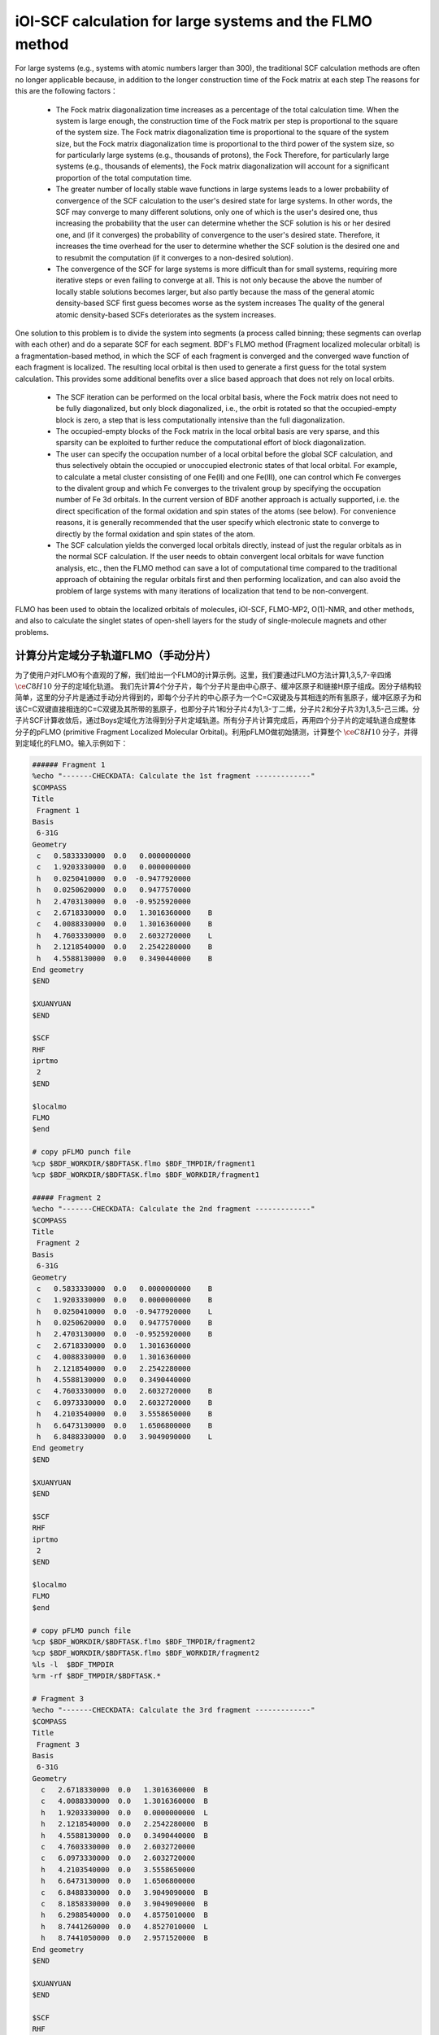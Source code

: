 iOI-SCF calculation for large systems and the FLMO method
========================================

For large systems (e.g., systems with atomic numbers larger than 300), the traditional SCF calculation methods are often no longer applicable because, in addition to the longer construction time of the Fock matrix at each step
The reasons for this are the following factors：

 * The Fock matrix diagonalization time increases as a percentage of the total calculation time. When the system is large enough, the construction time of the Fock matrix per step is proportional to the square of the system size. The Fock matrix diagonalization time is proportional to the square of the system size, but the Fock matrix diagonalization time is proportional to the third power of the system size, so for particularly large systems (e.g., thousands of protons), the Fock Therefore, for particularly large systems (e.g., thousands of elements), the Fock matrix diagonalization will account for a significant proportion of the total computation time.
 * The greater number of locally stable wave functions in large systems leads to a lower probability of convergence of the SCF calculation to the user's desired state for large systems. In other words, the SCF may converge to many different solutions, only one of which is the user's desired one, thus increasing the probability that the user can determine whether the SCF solution is his or her desired one, and (if it converges) the probability of convergence to the user's desired state. Therefore, it increases the time overhead for the user to determine whether the SCF solution is the desired one and to resubmit the computation (if it converges to a non-desired solution).
 * The convergence of the SCF for large systems is more difficult than for small systems, requiring more iterative steps or even failing to converge at all. This is not only because the above the number of locally stable solutions becomes larger, but also partly because the mass of the general atomic density-based SCF first guess becomes worse as the system increases The quality of the general atomic density-based SCFs deteriorates as the system increases.
 
One solution to this problem is to divide the system into segments (a process called binning; these segments can overlap with each other) and do a separate SCF for each segment.
BDF's FLMO method (Fragment localized molecular orbital) is a fragmentation-based method, in which the SCF of each fragment is converged and the converged wave function of each fragment is localized. The resulting local orbital is then used to generate a first guess for the total system calculation. This provides some additional benefits over a slice based approach that does not rely on local orbits.

 * The SCF iteration can be performed on the local orbital basis, where the Fock matrix does not need to be fully diagonalized, but only block diagonalized, i.e., the orbit is rotated so that the occupied-empty block is zero, a step that is less computationally intensive than the full diagonalization.
 * The occupied-empty blocks of the Fock matrix in the local orbital basis are very sparse, and this sparsity can be exploited to further reduce the computational effort of block diagonalization.
 * The user can specify the occupation number of a local orbital before the global SCF calculation, and thus selectively obtain the occupied or unoccupied electronic states of that local orbital.
   For example, to calculate a metal cluster consisting of one Fe(II) and one Fe(III), one can control which Fe converges to the divalent group and which Fe converges to the trivalent group by specifying the occupation number of Fe 3d orbitals. In the current version of BDF another approach is actually supported, i.e. the direct specification of the formal oxidation and spin states of the atoms (see below). For convenience reasons, it is generally recommended that the user specify which electronic state to converge to directly by the formal oxidation and spin states of the atom.
 * The SCF calculation yields the converged local orbitals directly, instead of just the regular orbitals as in the normal SCF calculation. If the user needs to obtain convergent local orbitals for wave function analysis, etc., then the FLMO method can save a lot of computational time compared to the traditional approach of obtaining the regular orbitals first and then performing localization, and can also avoid the problem of large systems with many iterations of localization that tend to be non-convergent.

FLMO has been used to obtain the localized orbitals of molecules, iOI-SCF, FLMO-MP2, O(1)-NMR, and other methods, and also to calculate the singlet states of open-shell layers for the study of single-molecule magnets and other problems.

计算分片定域分子轨道FLMO（手动分片）
--------------------------------------------

为了使用户对FLMO有个直观的了解，我们给出一个FLMO的计算示例。这里，我们要通过FLMO方法计算1,3,5,7-辛四烯 :math:`\ce{C8H10}` 分子的定域化轨道。
我们先计算4个分子片，每个分子片是由中心原子、缓冲区原子和链接H原子组成。因分子结构较简单，这里的分子片是通过手动分片得到的，即每个分子片的中心原子为一个C=C双键及与其相连的所有氢原子，缓冲区原子为和该C=C双键直接相连的C=C双键及其所带的氢原子，也即分子片1和分子片4为1,3-丁二烯，分子片2和分子片3为1,3,5-己三烯。分子片SCF计算收敛后，通过Boys定域化方法得到分子片定域轨道。所有分子片计算完成后，再用四个分子片的定域轨道合成整体分子的pFLMO (primitive Fragment Localized Molecular Orbital)。利用pFLMO做初始猜测，计算整个 :math:`\ce{C8H10}` 分子，并得到定域化的FLMO。输入示例如下：

.. code-block:: bdf

  ###### Fragment 1
  %echo "-------CHECKDATA: Calculate the 1st fragment -------------"
  $COMPASS 
  Title
   Fragment 1
  Basis
   6-31G
  Geometry
   c   0.5833330000  0.0   0.0000000000   
   c   1.9203330000  0.0   0.0000000000   
   h   0.0250410000  0.0  -0.9477920000   
   h   0.0250620000  0.0   0.9477570000   
   h   2.4703130000  0.0  -0.9525920000   
   c   2.6718330000  0.0   1.3016360000    B
   c   4.0088330000  0.0   1.3016360000    B
   h   4.7603330000  0.0   2.6032720000    L
   h   2.1218540000  0.0   2.2542280000    B 
   h   4.5588130000  0.0   0.3490440000    B
  End geometry
  $END
  
  $XUANYUAN
  $END
  
  $SCF
  RHF
  iprtmo
   2
  $END
  
  $localmo
  FLMO
  $end
  
  # copy pFLMO punch file
  %cp $BDF_WORKDIR/$BDFTASK.flmo $BDF_TMPDIR/fragment1
  %cp $BDF_WORKDIR/$BDFTASK.flmo $BDF_WORKDIR/fragment1
  
  ##### Fragment 2
  %echo "-------CHECKDATA: Calculate the 2nd fragment -------------"
  $COMPASS 
  Title
   Fragment 2
  Basis
   6-31G
  Geometry
   c   0.5833330000  0.0   0.0000000000    B
   c   1.9203330000  0.0   0.0000000000    B
   h   0.0250410000  0.0  -0.9477920000    L
   h   0.0250620000  0.0   0.9477570000    B
   h   2.4703130000  0.0  -0.9525920000    B
   c   2.6718330000  0.0   1.3016360000     
   c   4.0088330000  0.0   1.3016360000
   h   2.1218540000  0.0   2.2542280000
   h   4.5588130000  0.0   0.3490440000
   c   4.7603330000  0.0   2.6032720000    B
   c   6.0973330000  0.0   2.6032720000    B
   h   4.2103540000  0.0   3.5558650000    B
   h   6.6473130000  0.0   1.6506800000    B
   h   6.8488330000  0.0   3.9049090000    L
  End geometry
  $END
  
  $XUANYUAN
  $END
  
  $SCF
  RHF
  iprtmo
   2
  $END
  
  $localmo
  FLMO
  $end
  
  # copy pFLMO punch file
  %cp $BDF_WORKDIR/$BDFTASK.flmo $BDF_TMPDIR/fragment2
  %cp $BDF_WORKDIR/$BDFTASK.flmo $BDF_WORKDIR/fragment2
  %ls -l  $BDF_TMPDIR
  %rm -rf $BDF_TMPDIR/$BDFTASK.*
  
  # Fragment 3
  %echo "-------CHECKDATA: Calculate the 3rd fragment -------------"
  $COMPASS 
  Title
   Fragment 3
  Basis
   6-31G
  Geometry
    c   2.6718330000  0.0   1.3016360000  B
    c   4.0088330000  0.0   1.3016360000  B
    h   1.9203330000  0.0   0.0000000000  L
    h   2.1218540000  0.0   2.2542280000  B
    h   4.5588130000  0.0   0.3490440000  B
    c   4.7603330000  0.0   2.6032720000  
    c   6.0973330000  0.0   2.6032720000
    h   4.2103540000  0.0   3.5558650000
    h   6.6473130000  0.0   1.6506800000
    c   6.8488330000  0.0   3.9049090000  B
    c   8.1858330000  0.0   3.9049090000  B
    h   6.2988540000  0.0   4.8575010000  B
    h   8.7441260000  0.0   4.8527010000  L
    h   8.7441050000  0.0   2.9571520000  B
  End geometry
  $END
  
  $XUANYUAN
  $END
  
  $SCF
  RHF
  iprtmo
   2
  $END
  
  # flmo_coef_gen=1, iprt=2, ipro=(6,7,8,9), icut=(3,13),
  $localmo
  FLMO
  $end
  
  # copy pFLMO punch file
  %cp $BDF_WORKDIR/$BDFTASK.flmo $BDF_TMPDIR/fragment3
  %cp $BDF_WORKDIR/$BDFTASK.flmo $BDF_WORKDIR/fragment3
  %ls -l  $BDF_TMPDIR
  %rm -rf $BDF_TMPDIR/$BDFTASK.*
  
  # Fragment 4
  %echo "-------CHECKDATA: Calculate the 4th fragment -------------"
  $COMPASS 
  Title
   Fragment 4
  Basis
   6-31G
  Geometry
    h   4.0088330000  0.0   1.3016360000  L
    c   4.7603330000  0.0   2.6032720000  B
    c   6.0973330000  0.0   2.6032720000  B
    h   4.2103540000  0.0   3.5558650000  B
    h   6.6473130000  0.0   1.6506800000  B
    c   6.8488330000  0.0   3.9049090000  
    c   8.1858330000  0.0   3.9049090000
    h   6.2988540000  0.0   4.8575010000
    h   8.7441260000  0.0   4.8527010000
    h   8.7441050000  0.0   2.9571520000
  End geometry
  $END
  
  $XUANYUAN
  $END
  
  $SCF
  RHF
  iprtmo
   2
  $END
  
  # flmo_coef_gen=1, iprt=1, ipro=(6,7,8,9,10), icut=(1) 
  $localmo
  FLMO
  $end
  
  # copy pFLMO punch file
  %cp $BDF_WORKDIR/$BDFTASK.flmo $BDF_TMPDIR/fragment4
  %cp $BDF_WORKDIR/$BDFTASK.flmo $BDF_WORKDIR/fragment4
  %ls -l  $BDF_TMPDIR
  %rm -rf $BDF_TMPDIR/$BDFTASK.*
  
  # Whole Molecule calculation
  %echo "--------CHECKDATA: From fragment to molecular SCF calculation---------------"
  $COMPASS 
  Title
   Whole Molecule calculation
  Basis
   6-31G
  Geometry
    c   0.5833330000  0.0   0.0000000000
    c   1.9203330000  0.0   0.0000000000
    h   0.0250410000  0.0  -0.9477920000
    h   0.0250620000  0.0   0.9477570000
    h   2.4703130000  0.0  -0.9525920000
    c   2.6718330000  0.0   1.3016360000
    c   4.0088330000  0.0   1.3016360000
    h   2.1218540000  0.0   2.2542280000
    h   4.5588130000  0.0   0.3490440000
    c   4.7603330000  0.0   2.6032720000
    c   6.0973330000  0.0   2.6032720000
    h   4.2103540000  0.0   3.5558650000
    h   6.6473130000  0.0   1.6506800000
    c   6.8488330000  0.0   3.9049090000
    c   8.1858330000  0.0   3.9049090000
    h   6.2988540000  0.0   4.8575010000
    h   8.7441260000  0.0   4.8527010000
    h   8.7441050000  0.0   2.9571520000
  End geometry
  Nfragment
   4
  Group
   C(1)
  $END
  
  $XUANYUAN
  $END
  
  $SCF
  RHF
  FLMO
  iprtmo
   2
  sylv
  threshconv
   1.d-8 1.d-6
  $END
  
  &DATABASE
  fragment 1  9        # Fragment 1 with 9 atoms
   1 2 3 4 5 6 7 8 9   # atom number in the whole molecule
  fragment 2 12
   1 2 4 5 6 7 8 9 10 11 12 13
  fragment 3 12
   6 7 8 9 10 11 12 13 14 15 16 18 
  fragment 4 9
   10 11 12 13 14 15 16 17 18 
  &END

在输入中，我们给出了注释。每个分子片的计算由 ``compass``、 ``xuanyuan`` 、 ``scf`` 及 ``localmo`` 四个模块构成。分别做预处理、积分计算、SCF计算和分子轨道定域化四个步骤，并通过在localmo模块后插入Shell命令
``cp $BDF_WORKDIR/$BDFTASK.flmo $BDF_TMPDIR/fragment*``
将存储定域轨道的文件 **$BDFTASK.flmo** 拷贝到 **$BDF_TMPDIR** 所在的目录备用。4个分子片段算完后是整体分子的计算，输入从
``# Whole Molecule calculation``
开始。在 ``compass`` 中，有关键词 ``Nfragment 4`` ，提示要读入4个分子片，分子片信息在 ``&DATABASE`` 域中定义。

整体分子的SCF计算，首先会读入4个分子片的定域轨道，构建pFLMO，并给出轨道伸展系数 Mos (molecular orbital spread，某个定域轨道的Mos越大代表该定域轨道越离域，反之则代表该定域轨道越局域)，如下：

.. code-block:: bdf

   Reading fragment information and mapping orbitals ... 

   Survived FLMO dims of frag( 11):       8      17       0      46       9
   Survived FLMO dims of frag( 15):       8      16       0      66      12
   Survived FLMO dims of frag( 15):       8      16       0      66      12
   Survived FLMO dims of frag( 11):       8      17       0      46       9
   Input Nr. of FLMOs (total, occ., soc., vir.) :   98   32   0   66
    nmo != nbas 
                     98                   92
    Local Occupied Orbitals Mos and Moc 
   Max_Mos:    1.89136758 Min_Mos:    0.31699600 Aver_Mos:    1.32004368
    Local Virtual Orbitals Mos and Moc 
   Max_Mos:    2.46745638 Min_Mos:    1.46248295 Aver_Mos:    2.14404812
   The prepared  Nr. of pFLMOs (total, occ., vir.) :   98   32   0   66
  
   Input Nr. of FLMOs (total, double-occ., single-occ, vir.) :   98   32   0   66
   No. double-occ orbitals:        29
   No. single-occ orbitals:         0
   No. virtual    orbitals:        63
  
  iden=     1    29    63    32    66
   Transfer dipole integral into Ao basis ...
  
   Transfer quadrupole integral into Ao basis ...
  
    Eliminate the occupied linear-dependent orbitals !
   Max_Mos:    1.89136758 Min_Mos:    0.31699600 Aver_Mos:    1.32004368
        3 linear dependent orbitals removed by preliminary scan
   Initial MO/AO dimension are :      29     92
    Finally                    29  orbitals left. Number of cutted MO    0
   Max_Mos:    1.89136758 Min_Mos:    0.31699600 Aver_Mos:    1.29690971
   Perform Lowdin orthonormalization to occ pFLMOs
   Project pFLMO occupied components out of virtual FLMOs
   Max_Mos:    2.46467150 Min_Mos:    1.46222542 Aver_Mos:    2.14111949
        3 linear dependent orbitals removed by preliminary scan
   Initial NO, NV, AO dimension are :     29     63     92
    Finally                    92  orbitals left. Number of cutted MO    0
   Max_Mos:    2.46467150 Min_Mos:    1.46222542 Aver_Mos:    2.15946681
   Perform Lowdin orthonormalization to virtual pFLMOs                  63
    Local Occupied Orbitals Mos and Moc 
   Max_Mos:    1.88724854 Min_Mos:    0.31689707 Aver_Mos:    1.29604628
    Local Virtual Orbitals Mos and Moc 
   Max_Mos:    2.53231018 Min_Mos:    1.46240853 Aver_Mos:    2.16493518
   Prepare FLMO time :       0.03 S      0.02 S       0.05 S
   Finish FLMO-SCF initial ...

可以看出，整体分子的pFLMO最大 Mos都小于2.6，不论占据或是虚轨道，pFLMO都是定域的。利用pFLMO做整体分子的初始猜测，进入SCF迭代，利用分块对角化方法保持对轨道的最小扰动，输出如下：

.. code-block:: bdf

   Check initial pFLMO orbital MOS
    Local Occupied Orbitals Mos and Moc 
   Max_Mos:    1.88724854 Min_Mos:    0.31689707 Aver_Mos:    1.29604628
    Local Virtual Orbitals Mos and Moc 
   Max_Mos:    2.53231018 Min_Mos:    1.46240853 Aver_Mos:    2.16493518
    DNR !! 
   Final iter :   79 Norm of Febru  0.86590E-06
   X --> U time:       0.000      0.000      0.000
   block diag       0.017      0.000      0.017
    block norm :    2.3273112079137773E-004

    1    0   0.000 -308.562949067 397.366768902  0.002100841  0.027228292  0.0000   0.53
    DNR !! 
   Final iter :   57 Norm of Febru  0.48415E-06
   X --> U time:       0.000      0.000      0.017
   block diag       0.000      0.000      0.017
    block norm :    1.3067586006786384E-004

    2    1   0.000 -308.571009930  -0.008060863  0.000263807  0.003230630  0.0000   0.52
    DNR !! 
   Final iter :   43 Norm of Febru  0.64098E-06
   X --> U time:       0.000      0.000      0.000
   block diag       0.017      0.000      0.017
    block norm :    3.6831175797520882E-005

SCF收敛后，系统会再一次打印分子轨道的Mos信息，

.. code-block:: bdf

   Print pFLMO occupation for checking ...
   Occupied alpha obitals ...
    Local Occupied Orbitals Mos and Moc 
   Max_Mos:    1.91280597 Min_Mos:    0.31692300 Aver_Mos:    1.30442588
    Local Virtual Orbitals Mos and Moc 
   Max_Mos:    2.53288468 Min_Mos:    1.46274299 Aver_Mos:    2.16864691
    Write FLMO coef into scratch file ...               214296
    Reorder orbital via orbital energy ...                    1                    1

可以看出，最终FLMO的Mos与pFLMO相比变化不大，保持了很好的定域性。

以上的手动分片方法对于结构较复杂的分子来说比较繁琐，因为不仅需要手动给出每个分子片的定义，还需要在 ``&DATABASE`` 域中给出每个分子片和总体系的原子序号的对应关系。相比之下，更加方便的方法是使用以下的自动分片方法。

利用FLMO计算开壳层单重态（自动分片）
--------------------------------------------

研究单分子磁体以及某些催化体系等，常遇到所谓反铁磁耦合的态，一般由两个自旋相反的电子以开壳层的形式占据在不同的原子中心（开壳层单重态），但也可能涉及多个单电子。BDF可以结合FLMO方法计算开壳层单重态。例如，下述算例采用FLMO方法计算一个含有Cu(II)和氮氧稳定自由基的体系的自旋破缺基态：

.. code-block::

  $autofrag
  method
   flmo
  nprocs
   2  # ask for 2 parallel processes to perform FLMO calculation
  spinocc
  # Set +1 spin population on atom 9 (O), set -1 spin population on atom 16 (Cu)
   9 +1 16 -1
  # Add no buffer atoms, except for those necessary for saturating dangling bonds.
  # Minimizing the buffer radius helps keeping the spin centers localized in
  # different fragments
  radbuff
   0
  $end
  
  $compass
  Title
   antiferromagnetically coupled nitroxide-Cu complex
  Basis
   LANL2DZ
  Geometry
   C                 -0.16158257   -0.34669203    1.16605797
   C                  0.02573099   -0.67120566   -1.13886544
   H                  0.90280854   -0.26733412    1.24138440
   H                 -0.26508467   -1.69387001   -1.01851639
   C                 -0.81912799    0.50687422    2.26635740
   H                 -0.52831123    1.52953831    2.14600864
   H                 -1.88351904    0.42751668    2.19103081
   N                 -0.38402395    0.02569744    3.58546820
   O                  0.96884699    0.12656182    3.68120994
   C                 -1.01167974    0.84046608    4.63575398
   H                 -0.69497152    0.49022160    5.59592309
   H                 -0.72086191    1.86312982    4.51540490
   H                 -2.07607087    0.76110974    4.56042769
   N                 -0.40937388   -0.19002965   -2.45797639
   C                 -0.74875417    0.18529223   -3.48688305
   Cu                -1.32292113    0.82043400   -5.22772307
   F                 -1.43762557   -0.29443417   -6.57175160
   F                 -1.72615042    2.50823941   -5.45404079
   H                 -0.45239892   -1.36935628    1.28640692
   H                  1.09012199   -0.59184704   -1.06353906
   O                 -0.58484750    0.12139125   -0.11715881
  End geometry
  $end
  
  $xuanyuan
  $end
  
  $scf
  uks
  dft
   PBE0
  spinmulti
   1
  D3
  molden
  $end
  
  $localmo
  FLMO
  Pipek # Pipek-Mezey localization, recommended when pure sigma/pure pi LMOs are needed.
        # Otherwise Boys is better
  $end

FLMO计算目前不支持简洁输入。这个算例， ``autofrag`` 模块用于对分子自动分片，并产生FLMO计算的基本输入。BDF先根据 ``compass`` 模块中的分子结构与 ``autofrag`` 的参数定义信息产生分子片段，以及分子片段定域化轨道计算的输入文件。然后用分子片段的定域轨道组装整体分子的pFLMO (primitive Fragment Local Molecular Orbital) 作为全局SCF计算的初始猜测轨道，再通过全局SCF计算，在保持每一步迭代轨道都保持定域的前提下，得到整体分子的开壳层单重态。在计算中，为了输出简洁，分子片段计算输出保存为 ``${BDFTASK}.framgmentN.out`` , **N** 为片段编号，标准输出只打印整体分子计算的输出。

输出会给出分子分片的信息，

.. code-block::

 ----------- Buffered molecular fragments ----------
  BMolefrag    1:   [[1, 2, 3, 4, 5, 6, 7, 8, 9, 10, 11, 12, 13, 19, 20, 21], [], [14], [14, 15], 0.0, 1.4700001016690913]
  BMolefrag    2:   [[14, 15, 16, 17, 18], [2, 4, 20], [21], [21], 0.0, 1.4700001016690913]
 --------------------------------------------------------------------
 Automatically assigned charges and spin multiplicities of fragments:
 --------------------------------------------------------------------
    Fragment  Total No. of atoms  Charge  SpinMult  SpinAlignment
           1                  17       0         2          Alpha
           2                   9       0         2           Beta
 --------------------------------------------------------------------
   
    Generate BDF input file ....

这里可以看出，我们产生了两个分子片段，指定了分子片 **1** 由17个原子组成，自旋多重度指认为2，分子片 **2** 由9个原子组成，自旋多重度也指认为2，但自旋方向和分子片 **1** 相反，也即beta电子比alpha电子多一个，而不是alpha电子比beta电子多一个。随后会分别计算2个分子片，提示信息如下（假设环境变量 ``OMP_NUM_THREADS`` 设为4）：

.. code-block:: bdf

  Starting subsystem calculations ...
  Number of parallel processes:  2
  Number of OpenMP threads per process:  2
  Please refer to test117.fragment*.out for detailed output
  
  Total number of not yet converged subsystems:  2
  List of not yet converged subsystems:  [1, 2]
  Finished calculating subsystem   2 (  1 of   2)
  Finished calculating subsystem   1 (  2 of   2)
  
  Starting global calculation ...

这要注意计算资源的设置。总的计算资源是进程数（Number of parallel processes）与每个进程的线程数（Number of OpenMP threads per process）的乘积，其中进程数是通过 ``autofrag`` 模块的 ``nprocs`` 关键词设定的，而总的计算资源是通过环境变量 ``OMP_NUM_THREADS`` 设定的，每个进程的线程数由程序自动通过总的计算资源除以进程数来得到。

整体分子的计算输出类似普通的SCF计算，但采用了分块对角化Fock矩阵的方法以保持轨道的定域性。

.. code-block:: bdf

  Check initial pFLMO orbital MOS
   Openshell  alpha :
   Local Occupied Orbitals Mos and Moc
  Max_Mos:    1.89684048 Min_Mos:    0.25791767 Aver_Mos:    1.15865182
   Local Virtual Orbitals Mos and Moc
  Max_Mos:    8.01038107 Min_Mos:    1.56092594 Aver_Mos:    3.04393282
   Openshell  beta  :
   Local Occupied Orbitals Mos and Moc
  Max_Mos:    3.00463332 Min_Mos:    0.21757580 Aver_Mos:    1.24636228
   Local Virtual Orbitals Mos and Moc
  Max_Mos:    8.00411948 Min_Mos:    1.78248588 Aver_Mos:    3.04672070

 ...

    1    0   0.000 -849.642342776 1158.171170064 0.046853948  4.840619682  0.5000   3.54
   DNR !!
  SDNR: warning: rotation angle too large, aborting
  Final iter :    5 Norm of Febru  0.20133E+00
  X --> U time:       0.000      0.000      0.000
  block diag       0.000      0.000      0.000
   block norm :   0.290774097871744

   DNR !!
  Final iter :  359 Norm of Febru  0.82790E-06
  X --> U time:       0.000      0.000      0.000
  block diag       0.020      0.000      0.010
   block norm :   8.589840290871769E-003


迭代开始会给出轨道伸展 (**Mos**) 的信息， 数字越小，轨道定域性越好。SCF收敛后会再次打印 **Mos** 。 从布居分析的结果，

.. code-block:: bdf

 [Mulliken Population Analysis]
   Atomic charges and Spin densities :
      1C      -0.2481    0.0010
      2C      -0.1514    0.0013
      3H       0.2511   -0.0002
      4H       0.2638   -0.0006
      5C      -0.3618   -0.0079
      6H       0.2511    0.0240
      7H       0.2436   -0.0013
      8N       0.0128    0.3100
      9O      -0.2747    0.6562
     10C      -0.5938   -0.0092
     11H       0.2696    0.0040
     12H       0.2414    0.0242
     13H       0.2302   -0.0016
     14N       0.1529   -0.0202
     15C      -0.2730    0.0162
     16Cu      0.8131   -0.5701
     17F      -0.5019   -0.2113
     18F      -0.4992   -0.2143
     19H       0.2207    0.0008
     20H       0.2666   -0.0000
     21O      -0.3128   -0.0008
      Sum:    -0.0000    0.0000

可看出，Cu原子的自旋密度为 **-0.5701**， 9O原子的自旋密度为 **0.6562** ，其符号与预先指定的自旋相符，表明计算确实收敛到了所需要的开壳层单重态。注意此处自旋密度的绝对值小于1，说明Cu和9O上的自旋密度并不是严格定域在这两个原子上的，而是有一部分离域到了旁边的原子上。

在以上算例中， ``autofrag`` 模块输入的写法看似复杂，但是其中的 ``spinocc`` 和 ``radbuff`` 关键词对于FLMO方法而言不是必需的，也即以下写法的输入文件仍能成功运行，只不过不能确保Cu和O的自旋取向是用户指定的取向：

.. code-block::

  $autofrag
  method
   flmo
  nprocs
   2
  $end

而 ``nprocs`` 表示对各个子体系的SCF计算进行并行化，以上述算例为例，即允许同时计算多个子体系，且任何时刻同时计算的子体系不超过2个。如果省略 ``nprocs`` 关键词，等价于将 ``nprocs`` 设为1，程序会依次计算所有子体系，每个子体系占用8个OpenMP线程，且每次待一个子体系计算结束后再计算下一个子体系。计算结果相比使用 ``nprocs`` 不会有任何区别，只是计算效率可能会有所降低。因此 ``nprocs`` 只影响FLMO计算的效率，而不影响其计算结果，也即以下写法同样可以成功运行，但计算时间可能比写 ``nprocs`` 略长：

.. code-block::

  $autofrag
  method
   flmo
  $end

需要注意的是 ``nprocs`` 设置过大或过小，均可能导致计算时间增加。为讨论方便起见，假设在某较大分子的FLMO计算中，环境变量 ``OMP_NUM_THREADS`` 设定为8。则

.. code-block::

  nprocs
   4

表示：

 1. 程序开始进行子体系计算时，会同时调用4个并发的BDF进程，每个进程计算一个子体系。如果子体系总数N小于4个，则只调用N个并发的BDF进程。
 2. 每个BDF进程使用2个OpenMP线程。当子体系总数小于4个时，有的子体系计算可能使用3个或4个OpenMP线程，但整个计算任务同时并发的OpenMP线程数始终不超过8个。
 3. 在计算刚开始时，整个计算恰好使用8个OpenMP线程，但随着计算接近结束，当只剩余不到4个子体系尚未计算完成时，整个计算所用的OpenMP线程数可能小于8个。

决定 ``nprocs`` 的最优值的因素主要有两个：

 1. 因OpenMP的并行效率一般低于100%，所以如果同时运行4个用时相同的任务，每个任务使用2个OpenMP线程，所用时间一般小于每个任务依次运行，且每个任务使用8个OpenMP线程所用的时间。
 2. 各个子体系的计算时间并不完全相同，甚至可能存在数倍的差别。仍以同时运行4个任务为例，如某些任务所用时间明显较其他任务长，则同时计算这4个子体系、每个子体系使用2个线程，可能反倒比依次计算、每个子体系使用8个线程更慢，因为当同时计算这4个子体系时，在计算后期一部分计算资源会闲置。这也就是所谓的负载均衡问题。

因此， ``nprocs`` 太小或太大，均有可能导致计算效率降低。一般 ``nprocs`` 设为子体系总数的1/5~1/3左右比较适宜，如在计算前对于系统产生的子体系数目没有一个适当的估计值，也可将 ``nprocs`` 简单地设为1、2等较小的正整数。例外情况是如果已知该计算的各个子体系计算量相仿的话， ``nprocs`` 可以设得大一些，例如在本小节开头的算例中，虽然只有两个子体系，但是其中较小的子体系含有过渡金属原子Cu，而较大的子体系是纯有机体系，因此两个子体系的计算时间相仿，可以同时计算。

.. _iOI-Example:

iOI-SCF方法
----------------------------------------------------------

iOI方法可以看作是FLMO方法的一种改进。在FLMO方法中，即便采用自动分片，用户仍然需要用 ``radcent`` 、 ``radbuff`` 等关键词指定分子片的大小，尽管这两个关键词都有默认值（分别是3.0和2.0），但无论是默认值还是用户指定的值，都不能保证对于当前体系是最优的。如果分子片太小，得到的定域轨道质量太差；如果分子片太大，又会导致计算量太大，以及定域化迭代不收敛。而iOI方法则是从比较小的分子片出发，不断增大、融合分子片，直至分子片刚好达到所需的大小为止，然后进行全局计算。其中每次增大、融合分子片称为一次宏迭代（Macro-iteration）。
示例如下：

.. code-block:: bdf

  $autofrag
  method
   ioi # To request a conventional FLMO calculation, change ioi to flmo
  nprocs
   2 # Use at most 2 parallel processes in calculating the subsystems
  $end
  
  $compass
  Title
   hydroxychloroquine (diprotonated)
  Basis
   6-31G(d)
  Geometry # snapshot of GFN2-xTB molecular dynamics at 298 K
  C    -4.2028   -1.1506    2.9497
  C    -4.1974   -0.4473    4.1642
  C    -3.7828    0.9065    4.1812
  C    -3.4934    1.5454    2.9369
  C    -3.4838    0.8240    1.7363
  C    -3.7584   -0.5191    1.7505
  H    -4.6123   -0.8793    5.0715
  C    -3.3035    3.0061    2.9269
  H    -3.1684    1.2214    0.8030
  H    -3.7159   -1.1988    0.9297
  C    -3.1506    3.6292    4.2183
  C    -3.3495    2.9087    5.3473
  H    -2.8779    4.6687    4.2878
  H    -3.2554    3.3937    6.3124
  N    -3.5923    1.5989    5.4076
  Cl   -4.6402   -2.7763    3.0362
  H    -3.8651    1.0100    6.1859
  N    -3.3636    3.6632    1.7847
  H    -3.4286    2.9775    1.0366
  C    -3.5305    5.2960   -0.0482
  H    -2.4848    5.4392   -0.0261
  H    -3.5772    4.3876   -0.6303
  C    -4.1485    6.5393   -0.7839
  H    -3.8803    6.3760   -1.8559
  H    -5.2124    6.5750   -0.7031
  C    -3.4606    7.7754   -0.2653
  H    -2.3720    7.6699   -0.3034
  H    -3.7308    7.9469    0.7870
  N    -3.8415    8.9938   -1.0424
  H    -3.8246    8.8244   -2.0837
  C    -2.7415    9.9365   -0.7484
  H    -1.7736    9.4887   -0.8943
  H    -2.8723   10.2143    0.3196
  C    -2.7911   11.2324   -1.6563
  H    -1.7773   11.3908   -2.1393
  H    -3.5107   10.9108   -2.4646
  H    -3.0564   12.0823   -1.1142
  C    -5.1510    9.6033   -0.7836
  H    -5.5290    9.1358    0.1412
  H    -5.0054   10.6820   -0.6847
  C    -6.2224    9.3823   -1.8639
  H    -6.9636   10.1502   -1.7739
  H    -5.8611    9.4210   -2.8855
  O    -6.7773    8.0861   -1.6209
  H    -7.5145    7.9086   -2.2227
  C    -4.0308    4.9184    1.3736
  H    -3.7858    5.6522    2.1906
  C    -5.5414    4.6280    1.3533
  H    -5.8612    3.8081    0.7198
  H    -5.9086    4.3451    2.3469
  H    -6.1262    5.5024    1.0605
  End geometry
  MPEC+cosx   # Accelerate the SCF iterations using MPEC+COSX. Not mandatory
  $end
  
  $xuanyuan
  rs # the range separation parameter omega (or mu) of wB97X
   0.3
  $end
  
  $scf
  rks
  dft
   wB97X
  iprt # Increase print level for more verbose output. Not mandatory
   2
  charge
   2
  $end
  
  $localmo
  FLMO
  $end

注意在iOI计算中， ``nprocs`` 关键词的含义和FLMO计算相同，也需要根据分子的大小来选择合适的值，且 ``nprocs`` 的不同取值仍然只是影响计算速度而不影响计算结果。和FLMO计算的区别在于，iOI计算涉及多步宏迭代（见下），每步宏迭代的子体系数目是逐步减小的，因此 ``nprocs`` 的最优取值应当保守一些，例如取为第0步宏迭代子体系数目的1/10~1/5。

程序一开始将该分子分为5个分子片：

.. code-block:: bdf

 ----------- Buffered molecular fragments ----------
  BMolefrag    1:   [[4, 5, 6, 8, 9, 10, 11, 12, 13, 14, 18, 19], [1, 16, 2, 3, 7, 15, 17, 46, 47, 48, 49, 50, 51], [20], [20, 21, 22, 23], 2.0, 2.193]
  BMolefrag    2:   [[20, 21, 22, 23, 24, 25, 26, 27, 28, 46, 47, 48, 49, 50, 51], [18, 19, 29, 30], [8, 31, 38], [8, 4, 11, 31, 32, 33, 34, 38, 39, 40, 41], 2.0, 2.037]
  BMolefrag    3:   [[2, 3, 7, 15, 17], [1, 16, 4, 8, 5, 6, 9, 10, 11, 12, 13, 14], [18], [18, 19, 46], 2.0, 3.5]
  BMolefrag    4:   [[29, 30, 31, 32, 33, 34, 35, 36, 37, 38, 39, 40, 41, 42, 43, 44, 45], [23, 24, 25, 26, 27, 28, 20, 21, 22], [46], [46, 18, 47, 48], 2.0, 3.386]
  BMolefrag    5:   [[1, 16], [2, 3, 7, 5, 6, 9, 10, 4, 8], [15, 11, 18], [15, 12, 17, 11, 13, 18, 19, 46], 2.0, 2.12]
 --------------------------------------------------------------------
 Automatically assigned charges and spin multiplicities of fragments:
 --------------------------------------------------------------------
    Fragment  Total No. of atoms  Charge  SpinMult  SpinAlignment
           1                  26       1         1           N.A.
           2                  22       1         1           N.A.
           3                  18       1         1           N.A.
           4                  27       1         1           N.A.
           5                  14       1         1           N.A.
 --------------------------------------------------------------------

这里SpinAlignment显示为N.A.，是因为所有分子片都是闭壳层的，因此不存在自旋取向的问题。

之后开始进行子体系计算，

.. code-block:: bdf

 Starting subsystem calculations ...
 Number of parallel processes:  2
 Number of OpenMP threads per process:  2
 Please refer to test106.fragment*.out for detailed output

 Macro-iter 0:
 Total number of not yet converged subsystems:  5
 List of not yet converged subsystems:  [4, 1, 2, 3, 5]
 Finished calculating subsystem   4 (  1 of   5)
 Finished calculating subsystem   2 (  2 of   5)
 Finished calculating subsystem   1 (  3 of   5)
 Finished calculating subsystem   5 (  4 of   5)
 Finished calculating subsystem   3 (  5 of   5)
 Maximum population of LMO tail: 110.00000
 ======================================
 Elapsed time of post-processing: 0.10 s
 Total elapsed time of this iteration: 34.28 s

此后程序将这5个分子片进行两两融合，并扩大缓冲区，得到3个较大的子体系。这3个较大的子体系的定义在 ``${BDFTASK}.ioienlarge.out`` 里给出：

.. code-block:: bdf

 Finding the optimum iOI merge plan...
 Initial guess merge plan...
 Iter 0 Number of permutations done: 1
 New center fragments (in terms of old center fragments):
 Fragment 1: 5 3
 NBas: 164 184
 Fragment 2: 2 4
 NBas: 164 174
 Fragment 3: 1
 NBas: 236
 Center fragment construction done, total elapsed time 0.01 s
 Subsystem construction done, total elapsed time 0.01 s

也即新的子体系1是由旧的子体系5、3融合（并扩大缓冲区）得到的，新的子体系2是由旧的子体系2、4融合（并扩大缓冲区）得到的，而新的子体系3则直接由旧的子体系1扩大缓冲区而得到。然后以原来5个较小子体系的收敛的定域轨道作为初猜，进行这些较大子体系的SCF计算：

.. code-block:: bdf

 Macro-iter 1:
 Total number of not yet converged subsystems:  3
 List of not yet converged subsystems:  [2, 3, 1]
 Finished calculating subsystem   3 (  1 of   3)
 Finished calculating subsystem   1 (  2 of   3)
 Finished calculating subsystem   2 (  3 of   3)
 Fragment 1 has converged
 Fragment 2 has converged
 Fragment 3 has converged
 Maximum population of LMO tail: 0.04804
 ======================================

 *** iOI macro-iteration converged! ***

 Elapsed time of post-processing: 0.04 s
 Total elapsed time of this iteration: 33.71 s

此时程序自动判断这些子体系的大小已经足以将体系的LMO收敛到所需精度，因而iOI宏迭代收敛，进行iOI全局计算。iOI全局计算的输出与FLMO全局计算类似，但为了进一步加快Fock矩阵的块对角化，在iOI全局计算里，某些已经收敛的LMO会被冻结，从而降低需要块对角化的Fock矩阵的维度，但也引入了少许误差（一般在 :math:`10^{-6} \sim 10^{-5}` Hartree数量级）。以最后一步SCF迭代为例：

.. code-block:: bdf

   DNR !!
      47 of     90 occupied and    201 of    292 virtual orbitals frozen
  SDNR. Preparation:         0.01      0.00      0.00
   norm and abs(maximum value) of Febru  0.35816E-03 0.11420E-03 gap =    1.14531
  Survived/total Fia =        472      3913
   norm and abs(maximum value) of Febru  0.36495E-03 0.11420E-03 gap =    1.14531
  Survived/total Fia =        443      3913
   norm and abs(maximum value) of Febru  0.16908E-03 0.92361E-04 gap =    1.14531
  Survived/total Fia =        615      3913
   norm and abs(maximum value) of Febru  0.11957E-03 0.21708E-04 gap =    1.14531
  Survived/total Fia =        824      3913
   norm and abs(maximum value) of Febru  0.68940E-04 0.15155E-04 gap =    1.14531
  Survived/total Fia =        965      3913
   norm and abs(maximum value) of Febru  0.56539E-04 0.15506E-04 gap =    1.14531
  Survived/total Fia =        737      3913
   norm and abs(maximum value) of Febru  0.30450E-04 0.62094E-05 gap =    1.14531
  Survived/total Fia =       1050      3913
   norm and abs(maximum value) of Febru  0.36500E-04 0.82498E-05 gap =    1.14531
  Survived/total Fia =        499      3913
   norm and abs(maximum value) of Febru  0.14018E-04 0.38171E-05 gap =    1.14531
  Survived/total Fia =       1324      3913
   norm and abs(maximum value) of Febru  0.43467E-04 0.15621E-04 gap =    1.14531
  Survived/total Fia =        303      3913
   norm and abs(maximum value) of Febru  0.12151E-04 0.26221E-05 gap =    1.14531
  Survived/total Fia =        837      3913
   norm and abs(maximum value) of Febru  0.15880E-04 0.82575E-05 gap =    1.14531
  Survived/total Fia =        185      3913
   norm and abs(maximum value) of Febru  0.52265E-05 0.71076E-06 gap =    1.14531
  Survived/total Fia =       1407      3913
   norm and abs(maximum value) of Febru  0.31827E-04 0.12985E-04 gap =    1.14531
  Survived/total Fia =        253      3913
   norm and abs(maximum value) of Febru  0.77674E-05 0.24860E-05 gap =    1.14531
  Survived/total Fia =        650      3913
   norm and abs(maximum value) of Febru  0.56782E-05 0.38053E-05 gap =    1.14531
  Survived/total Fia =        264      3913
  SDNR. Iter:         0.01      0.00      0.00
  Final iter :   16 Norm of Febru  0.25948E-05
  X --> U time:       0.000      0.000      0.000
  SDNR. XcontrU:       0.00      0.00      0.00
  block diag       0.020      0.000      0.000
   block norm :   2.321380955939448E-004

  Predicted total energy change:      -0.0000000659
    9      0    0.000   -1401.6261867529      -0.0011407955       0.0000016329       0.0000904023    0.0000     16.97

即冻结了47个占据轨道和201个虚轨道。

iOI全局计算SCF收敛后，可以仿照一般SCF计算的输出文件读取能量、布居分析等信息，此处不再赘述。
